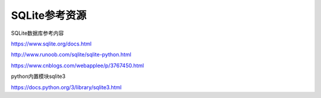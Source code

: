SQLite参考资源
==================

SQLite数据库参考内容

https://www.sqlite.org/docs.html

http://www.runoob.com/sqlite/sqlite-python.html

https://www.cnblogs.com/webapplee/p/3767450.html

python内置模块sqlite3

https://docs.python.org/3/library/sqlite3.html